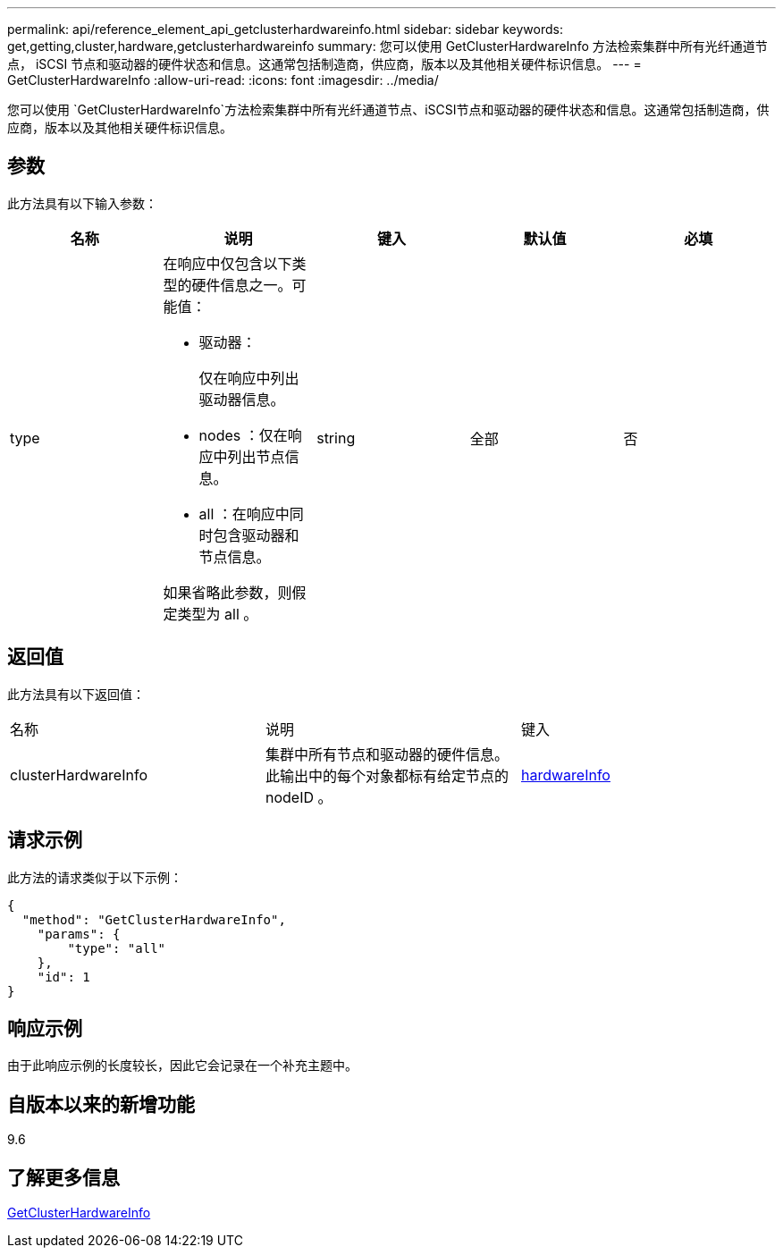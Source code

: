 ---
permalink: api/reference_element_api_getclusterhardwareinfo.html 
sidebar: sidebar 
keywords: get,getting,cluster,hardware,getclusterhardwareinfo 
summary: 您可以使用 GetClusterHardwareInfo 方法检索集群中所有光纤通道节点， iSCSI 节点和驱动器的硬件状态和信息。这通常包括制造商，供应商，版本以及其他相关硬件标识信息。 
---
= GetClusterHardwareInfo
:allow-uri-read: 
:icons: font
:imagesdir: ../media/


[role="lead"]
您可以使用 `GetClusterHardwareInfo`方法检索集群中所有光纤通道节点、iSCSI节点和驱动器的硬件状态和信息。这通常包括制造商，供应商，版本以及其他相关硬件标识信息。



== 参数

此方法具有以下输入参数：

|===
| 名称 | 说明 | 键入 | 默认值 | 必填 


 a| 
type
 a| 
在响应中仅包含以下类型的硬件信息之一。可能值：

* 驱动器：
+
仅在响应中列出驱动器信息。

* nodes ：仅在响应中列出节点信息。
* all ：在响应中同时包含驱动器和节点信息。


如果省略此参数，则假定类型为 all 。
 a| 
string
 a| 
全部
 a| 
否

|===


== 返回值

此方法具有以下返回值：

|===


| 名称 | 说明 | 键入 


 a| 
clusterHardwareInfo
 a| 
集群中所有节点和驱动器的硬件信息。此输出中的每个对象都标有给定节点的 nodeID 。
 a| 
xref:reference_element_api_hardwareinfo.adoc[hardwareInfo]

|===


== 请求示例

此方法的请求类似于以下示例：

[listing]
----
{
  "method": "GetClusterHardwareInfo",
    "params": {
        "type": "all"
    },
    "id": 1
}
----


== 响应示例

由于此响应示例的长度较长，因此它会记录在一个补充主题中。



== 自版本以来的新增功能

9.6



== 了解更多信息

xref:reference_element_api_response_example_getclusterhardwareinfo.adoc[GetClusterHardwareInfo]
